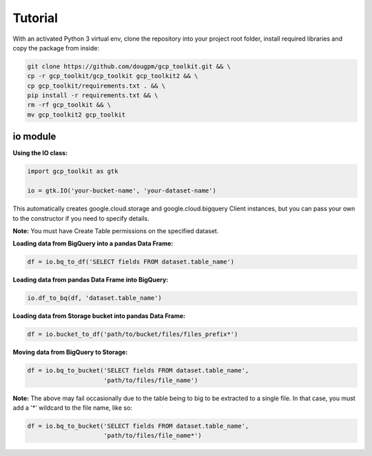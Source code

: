 Tutorial
========

With an activated Python 3 virtual env, clone the repository into your project root folder, install required libraries and copy the package from inside:

.. code-block:: bash

    git clone https://github.com/dougpm/gcp_toolkit.git && \
    cp -r gcp_toolkit/gcp_toolkit gcp_toolkit2 && \
    cp gcp_toolkit/requirements.txt . && \
    pip install -r requirements.txt && \ 
    rm -rf gcp_toolkit && \
    mv gcp_toolkit2 gcp_toolkit

io module
---------

**Using the IO class:**

.. code-block:: python

    import gcp_toolkit as gtk

    io = gtk.IO('your-bucket-name', 'your-dataset-name')

This automatically creates google.cloud.storage and google.cloud.bigquery Client instances,
but you can pass your own to the constructor if you need to specify details.

**Note:** You must have Create Table permissions on the specified dataset.


**Loading data from BigQuery into a pandas Data Frame:**

.. code-block:: python

    df = io.bq_to_df('SELECT fields FROM dataset.table_name')

**Loading data from pandas Data Frame into BigQuery:**

.. code-block:: python

    io.df_to_bq(df, 'dataset.table_name')

**Loading data from Storage bucket into pandas Data Frame:**

.. code-block:: python

    df = io.bucket_to_df('path/to/bucket/files/files_prefix*')

**Moving data from BigQuery to Storage:**

.. code-block:: python

    df = io.bq_to_bucket('SELECT fields FROM dataset.table_name', 
                         'path/to/files/file_name')

**Note:** The above may fail occasionally due to the table being to big to be extracted to a single file.
In that case, you must add a '*' wildcard to the file name, like so:

.. code-block:: python

    df = io.bq_to_bucket('SELECT fields FROM dataset.table_name', 
                         'path/to/files/file_name*')











